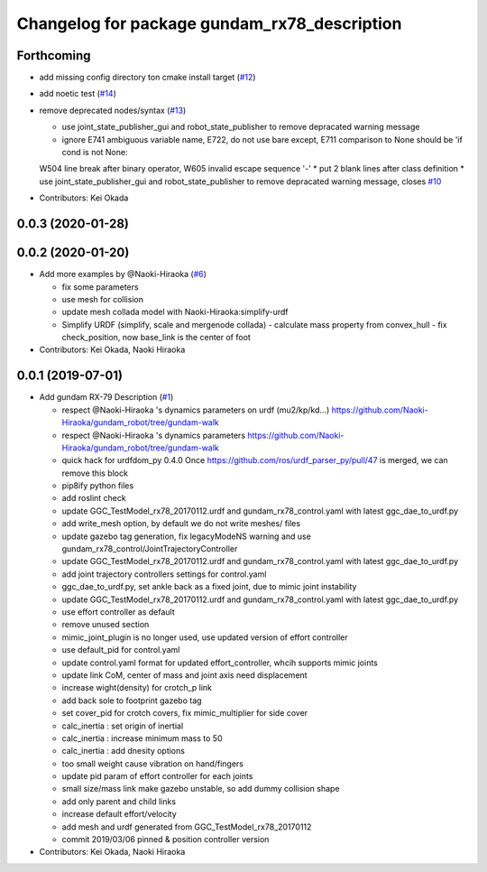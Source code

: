 ^^^^^^^^^^^^^^^^^^^^^^^^^^^^^^^^^^^^^^^^^^^^^
Changelog for package gundam_rx78_description
^^^^^^^^^^^^^^^^^^^^^^^^^^^^^^^^^^^^^^^^^^^^^

Forthcoming
-----------
* add missing config directory ton cmake install target (`#12 <https://github.com/gundam-global-challenge/gundam_robot/issues/12>`_)
* add noetic test (`#14 <https://github.com/gundam-global-challenge/gundam_robot/issues/14>`_)
* remove deprecated nodes/syntax (`#13 <https://github.com/gundam-global-challenge/gundam_robot/issues/13>`_)

  * use joint_state_publisher_gui and robot_state_publisher to remove depracated warning message
  * ignore E741 ambiguous variable name, E722, do not use bare except, E711  comparison to None should be 'if cond is not None:
  W504 line break after binary operator, W605 invalid escape sequence '\-'
  * put 2 blank lines after class definition
  * use joint_state_publisher_gui and robot_state_publisher to remove depracated warning message, closes `#10 <https://github.com/gundam-global-challenge/gundam_robot/issues/10>`_

* Contributors: Kei Okada

0.0.3 (2020-01-28)
------------------

0.0.2 (2020-01-20)
------------------
* Add more examples by @Naoki-Hiraoka (`#6 <https://github.com/gundam-global-challenge/gundam_robot/issues/6>`_)

  * fix some parameters
  * use mesh for collision
  * update mesh collada model with Naoki-Hiraoka:simplify-urdf
  * Simplify URDF (simplify, scale and mergenode collada)
    - calculate mass property from convex_hull
    - fix check_position, now base_link is the center of foot

* Contributors: Kei Okada, Naoki Hiraoka

0.0.1 (2019-07-01)
------------------
* Add gundam RX-79 Description (`#1 <https://github.com/gundam-global-challenge/gundam_robot/issues/1>`_)

  * respect @Naoki-Hiraoka 's dynamics parameters on urdf (mu2/kp/kd...) https://github.com/Naoki-Hiraoka/gundam_robot/tree/gundam-walk
  * respect @Naoki-Hiraoka 's dynamics parameters  https://github.com/Naoki-Hiraoka/gundam_robot/tree/gundam-walk
  * quick hack for urdfdom_py 0.4.0
    Once https://github.com/ros/urdf_parser_py/pull/47 is merged, we can remove this block
  * pip8ify python files
  * add roslint check
  * update GGC_TestModel_rx78_20170112.urdf and gundam_rx78_control.yaml with latest ggc_dae_to_urdf.py
  * add write_mesh option, by default we do not write meshes/ files
  * update gazebo tag generation, fix legacyModeNS warning and use gundam_rx78_control/JointTrajectoryController
  * update GGC_TestModel_rx78_20170112.urdf and gundam_rx78_control.yaml with latest ggc_dae_to_urdf.py
  * add joint trajectory controllers settings for control.yaml
  * ggc_dae_to_urdf.py, set ankle back  as a fixed joint, due to mimic joint instability
  * update GGC_TestModel_rx78_20170112.urdf and gundam_rx78_control.yaml with latest ggc_dae_to_urdf.py
  * use effort controller as default
  * remove unused section
  * mimic_joint_plugin is no longer used, use updated version of effort controller
  * use default_pid for control.yaml
  * update control.yaml format for updated effort_controller, whcih supports mimic joints
  * update link CoM, center of mass and joint axis need displacement
  * increase wight(density) for crotch_p link
  * add back sole to footprint gazebo tag
  * set cover_pid for crotch covers, fix mimic_multiplier for side cover
  * calc_inertia : set origin of inertial
  * calc_inertia : increase minimum mass to 50
  * calc_inertia : add dnesity options
  * too small weight cause vibration on hand/fingers
  * update pid param of effort controller for each joints
  * small size/mass link make gazebo unstable, so add dummy collision shape
  * add only parent and child links
  * increase default effort/velocity
  * add mesh and urdf generated from GGC_TestModel_rx78_20170112
  * commit 2019/03/06 pinned & position controller version

* Contributors: Kei Okada, Naoki Hiraoka
